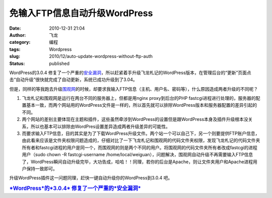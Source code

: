 免输入FTP信息自动升级WordPress
##############################
:date: 2010-12-31 21:04
:author: 飞龙
:category: 编程
:tags: Wordpress
:slug: 2010/12/auto-update-wordpress-without-ftp-auth
:status: published

WordPress的3.0.4
修复了一个严重的\ `安全漏洞 <http://cn.wordpress.org/2010/12/30/3-0-4-update/>`__\ ，所以赶紧着手升级飞龙札记的WordPress版本，在管理后台的“更新”页面点击“自动升级”很快就完成了自动更新，系统已成功升级到了3.04。

但是，同样的等我跑去升级\ `围观网 <http://17weiguan.com>`__\ 的时候，却要求我输入FTP信息（主机、用户名、密码等），什么原因造成两者升级的不同呢？

#. 飞龙札记和围观网是运行在两台不同的服务器上，但都是用nginx
   proxy到后台的PHP
   fastcgi进程进行处理的，服务器的配置基本一致，而两个网站用的WordPress文件是一样的，所以首先就可以排除WordPress版本和服务器配置的差异引起的不同。
#. 两个网站的差别主要体现在主题和插件，这些虽然牵涉到WordPress的设置但是跟WordPress本身及插件升级根本没关系，所以也基本可以排除由WordPres设置差异造成两者升级差异的可能性。
#. 而要求输入FTP信息，目的其实是为了下载WordPress升级文件。两个站一个可以自己下，另一个则要提供FTP账户信息，由此看来应该是文件夹权限问题造成的，仔细对比了一下飞龙札记和围观网的代码文件夹权限，发现飞龙札记的代码文件夹所有者和fastcgi进程的用户是同一个，而围观网的则是两个不同的用户。将围观网的代码文件夹所有者改成fastcgi的进程用户（sudo
   chown -R fastcgi-username
   /home/local/weiguan），问题解决，围观网自动升级不再需要输入FTP信息了，WordPress瞬间自动升级完毕，大功告成，哈哈！！同理，若你的后台是Apache，则让文件夹用户和Apache进程用户保持一致即可。

升级WordPress插件这一问题同理，赶快一键自动升级你的WordPress到3.0.4 吧。

.. raw:: html

   <div id="_mcePaste"
   style="position: absolute; left: -10000px; top: 0px; width: 1px; height: 1px; overflow: hidden;">

.. raw:: html

   </p>

.. rubric:: `*WordPress*\ 的\ *3.0.4*
   修复了一个严重的\ *安全漏洞* <http://geekfiles.altervista.org/zh/wordpress-3-0-4-risolve-un-grave-bug-di-sicurezza/>`__
   :name: wordpress的3.0.4-修复了一个严重的安全漏洞
   :class: r

.. raw:: html

   <p>

.. raw:: html

   </div>
